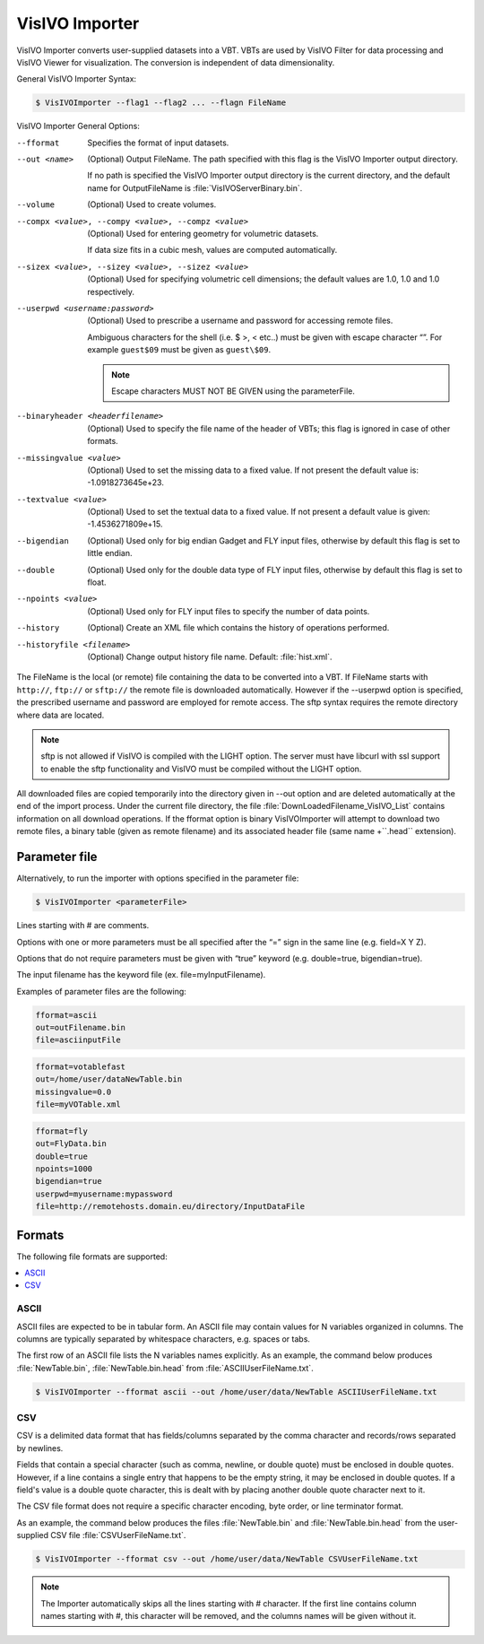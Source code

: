 VisIVO Importer
===============
VisIVO Importer converts user-supplied datasets into a VBT. VBTs are used by VisIVO Filter for data processing and VisIVO Viewer for visualization. The conversion is independent of data dimensionality.

General VisIVO Importer Syntax:

.. code-block:: console

    $ VisIVOImporter --flag1 --flag2 ... --flagn FileName

VisIVO Importer General Options:

--fformat
    Specifies the format of input datasets.
--out <name>
    (Optional) Output FileName. The path specified with this flag is the VisIVO Importer output directory.
    
    If no path is specified the VisIVO Importer output directory is the current directory, and the default name for OutputFileName is :file:`VisIVOServerBinary.bin`.
--volume
    (Optional) Used to create volumes.
--compx <value>, --compy <value>, --compz <value>
    (Optional) Used for entering geometry for volumetric datasets.
    
    If data size fits in a cubic mesh, values are computed automatically.
--sizex <value>, --sizey <value>, --sizez <value>
    (Optional) Used for specifying volumetric cell dimensions; the default values are 1.0, 1.0 and 1.0 respectively.
--userpwd <username:password>
    (Optional) Used to prescribe a username and password for accessing remote files.
    
    Ambiguous characters for the shell (i.e. $ >, < etc..) must be given with escape character “\”. For example ``guest$09`` must be given as ``guest\$09``.

    .. note:: Escape characters MUST NOT BE GIVEN using the parameterFile.
--binaryheader <headerfilename>
    (Optional) Used to specify the file name of the header of VBTs; this flag is ignored in case of other formats.
--missingvalue <value>
    (Optional) Used to set the missing data to a fixed value. If not present the default value is: -1.0918273645e+23.
--textvalue <value>
    (Optional) Used to set the textual data to a fixed value. If not present a default value is given: -1.4536271809e+15.
--bigendian
    (Optional) Used only for big endian Gadget and FLY input files, otherwise by default this flag is set to little endian.
--double
    (Optional) Used only for the double data type of FLY input files, otherwise by default this flag is set to float.
--npoints <value>
    (Optional) Used only for FLY input files to specify the number of data points.
--history
    (Optional) Create an XML file which contains the history of operations performed.
--historyfile <filename>
    (Optional) Change output history file name. Default: :file:`hist.xml`.

The FileName is the local (or remote) file containing the data to be converted into a VBT. If FileName starts with ``http://``, ``ftp://`` or ``sftp://`` the remote file is downloaded automatically. However if the --userpwd option is specified, the prescribed username and password are employed for remote access. The sftp syntax requires the remote directory where data are located.

.. note:: sftp is not allowed if VisIVO is compiled with the LIGHT option. The server must have libcurl with ssl support to enable the sftp functionality and VisIVO must be compiled without the LIGHT option.

All downloaded files are copied temporarily into the directory given in --out option and are deleted automatically at the end of the import process. Under the current file directory, the file :file:`DownLoadedFilename_VisIVO_List` contains information on all download operations. If the fformat option is binary VisIVOImporter will attempt to download two remote files, a binary table (given as remote filename) and its associated header file (same name +``.head`` extension).


Parameter file
--------------
Alternatively, to run the importer with options specified in the parameter file:

.. code-block:: console

    $ VisIVOImporter <parameterFile>

Lines starting with # are comments.

Options with one or more parameters must be all specified after the “=” sign in the same line (e.g. field=X Y Z).

Options that do not require parameters must be given with “true” keyword (e.g. double=true, bigendian=true).

The input filename has the keyword file (ex. file=myInputFilename).

Examples of parameter files are the following:

.. code-block::

    fformat=ascii
    out=outFilename.bin
    file=asciinputFile

.. code-block::

    fformat=votablefast
    out=/home/user/dataNewTable.bin
    missingvalue=0.0
    file=myVOTable.xml

.. code-block::

    fformat=fly
    out=FlyData.bin
    double=true
    npoints=1000
    bigendian=true
    userpwd=myusername:mypassword
    file=http://remotehosts.domain.eu/directory/InputDataFile


Formats
-------
The following file formats are supported:

.. contents::
    :local:


ASCII
^^^^^
ASCII files are expected to be in tabular form. An ASCII file may contain values for N variables organized in columns. The columns are typically separated by whitespace characters, e.g. spaces or tabs.

The first row of an ASCII file lists the N variables names explicitly. As an example, the command below produces :file:`NewTable.bin`, :file:`NewTable.bin.head` from :file:`ASCIIUserFileName.txt`.

.. code-block:: console

    $ VisIVOImporter --fformat ascii --out /home/user/data/NewTable ASCIIUserFileName.txt


CSV
^^^
CSV is a delimited data format that has fields/columns separated by the comma character and records/rows separated by newlines.

Fields that contain a special character (such as comma, newline, or double quote) must be enclosed in double quotes. However, if a line contains a single entry that happens to be the empty string, it may be enclosed in double quotes. If a field's value is a double quote character, this is dealt with by placing another double quote character next to it.

The CSV file format does not require a specific character encoding, byte order, or line terminator format. 

As an example, the command below produces the files :file:`NewTable.bin` and :file:`NewTable.bin.head` from the user-supplied CSV file :file:`CSVUserFileName.txt`.

.. code-block:: console

    $ VisIVOImporter --fformat csv --out /home/user/data/NewTable CSVUserFileName.txt

.. note:: The Importer automatically skips all the lines starting with # character. If the first line contains column names starting with #, this character will be removed, and the columns names will be given without it.